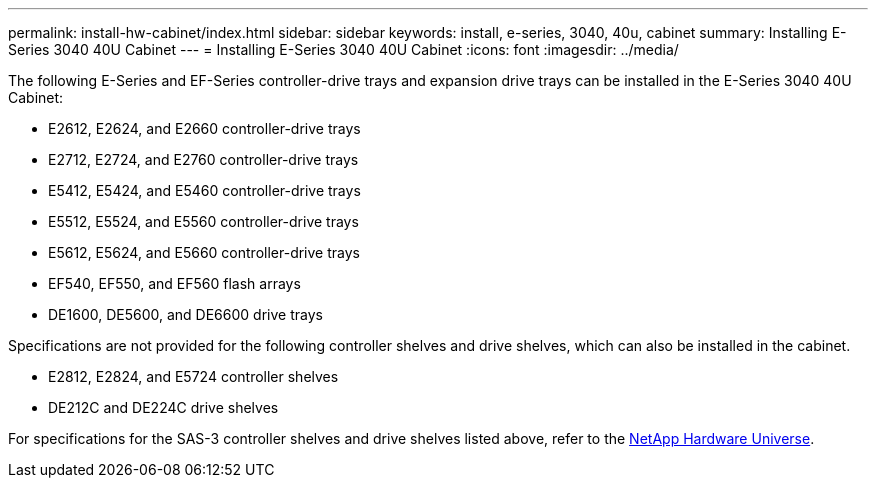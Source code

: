 ---
permalink: install-hw-cabinet/index.html
sidebar: sidebar
keywords: install, e-series, 3040, 40u, cabinet
summary: Installing E-Series 3040 40U Cabinet
---
= Installing E-Series 3040 40U Cabinet
:icons: font
:imagesdir: ../media/

[.lead]
The following E-Series and EF-Series controller-drive trays and expansion drive trays can be installed in the E-Series 3040 40U Cabinet:

* E2612, E2624, and E2660 controller-drive trays
* E2712, E2724, and E2760 controller-drive trays
* E5412, E5424, and E5460 controller-drive trays
* E5512, E5524, and E5560 controller-drive trays
* E5612, E5624, and E5660 controller-drive trays
* EF540, EF550, and EF560 flash arrays
* DE1600, DE5600, and DE6600 drive trays

Specifications are not provided for the following controller shelves and drive shelves, which can also be installed in the cabinet.

* E2812, E2824, and E5724 controller shelves
* DE212C and DE224C drive shelves

For specifications for the SAS-3 controller shelves and drive shelves listed above, refer to the https://hwu.netapp.com[NetApp Hardware Universe].
